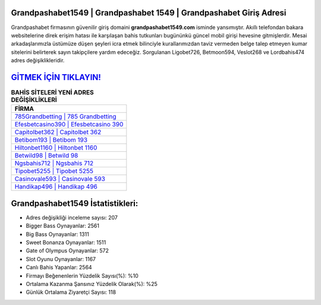 ﻿Grandpashabet1549 | Grandpashabet 1549 | Grandpashabet Giriş Adresi
===================================

.. image:: images/grandpashabet-giris.jpg
   :width: 600
   
Grandpashabet firmasının güvenilir giriş domaini **grandpashabet1549.com** isminde yansımıştır. Akıllı telefondan bakara websitelerine direk erişim hatası ile karşılaşan bahis tutkunları bugününkü güncel mobil girişi hevesine gitmişlerdir. Mesai arkadaşlarımızla üstümüze düşen şeyleri icra etmek bilinciyle kurallarımızdan taviz vermeden belge talep etmeyen kumar sitelerini belirterek sayın takipçilere yardım edeceğiz. Sorgulanan Ligobet726, Betmoon594, Veslot268 ve Lordbahis474 adres değişiklikleridir.

`GİTMEK İÇİN TIKLAYIN! <https://cutt.ly/QwVVg2Vk>`_
==============

.. list-table:: **BAHİS SİTELERİ YENİ ADRES DEĞİŞİKLİKLERİ**
   :widths: 100
   :header-rows: 1

   * - FİRMA
   * - `785Grandbetting | 785 Grandbetting <785grandbetting-785-grandbetting-grandbetting-giris-adresi.html>`_
   * - `Efesbetcasino390 | Efesbetcasino 390 <efesbetcasino390-efesbetcasino-390-efesbetcasino-giris-adresi.html>`_
   * - `Capitolbet362 | Capitolbet 362 <capitolbet362-capitolbet-362-capitolbet-giris-adresi.html>`_	 
   * - `Betibom193 | Betibom 193 <betibom193-betibom-193-betibom-giris-adresi.html>`_	 
   * - `Hiltonbet1160 | Hiltonbet 1160 <hiltonbet1160-hiltonbet-1160-hiltonbet-giris-adresi.html>`_ 
   * - `Betwild98 | Betwild 98 <betwild98-betwild-98-betwild-giris-adresi.html>`_
   * - `Ngsbahis712 | Ngsbahis 712 <ngsbahis712-ngsbahis-712-ngsbahis-giris-adresi.html>`_	 
   * - `Tipobet5255 | Tipobet 5255 <tipobet5255-tipobet-5255-tipobet-giris-adresi.html>`_
   * - `Casinovale593 | Casinovale 593 <casinovale593-casinovale-593-casinovale-giris-adresi.html>`_
   * - `Handikap496 | Handikap 496 <handikap496-handikap-496-handikap-giris-adresi.html>`_
	 
Grandpashabet1549 İstatistikleri:
===================================	 
* Adres değişikliği inceleme sayısı: 207
* Bigger Bass Oynayanlar: 2561
* Big Bass Oynayanlar: 1311
* Sweet Bonanza Oynayanlar: 1511
* Gate of Olympus Oynayanlar: 572
* Slot Oyunu Oynayanlar: 1167
* Canlı Bahis Yapanlar: 2564
* Firmayı Beğenenlerin Yüzdelik Sayısı(%): %10
* Ortalama Kazanma Şansınız Yüzdelik Olarak(%): %25
* Günlük Ortalama Ziyaretçi Sayısı: 118
